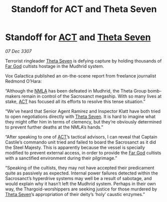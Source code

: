 :PROPERTIES:
:ID:       fe9e43cb-5f73-4c43-8be3-21981fd7e694
:END:
#+title: Standoff for  ACT and Theta Seven
#+filetags: :3307:Thargoid:galnet:

* Standoff for [[id:a152bfb8-4b9a-4b61-a292-824ecbd263e1][ACT]] and [[id:7878ad2d-4118-4028-bfff-90a3976313bd][Theta Seven]]

/07 Dec 3307/

Terrorist ringleader [[id:7878ad2d-4118-4028-bfff-90a3976313bd][Theta Seven]] is defying capture by holding thousands of [[id:04ae001b-eb07-4812-a42e-4bb72825609b][Far God]] cultists hostage in the Mudhrid system. 

Vox Galactica published an on-the-scene report from freelance journalist Redmond O’Hara: 

“Although the [[id:dbfbb5eb-82a2-43c8-afb9-252b21b8464f][NMLA]] has been defeated in Mudhrid, the Theta Group bomb-makers remain in control of the Sacrosanct megaship. With so many lives at stake, [[id:a152bfb8-4b9a-4b61-a292-824ecbd263e1][ACT]] has focused all its efforts to resolve this tense situation.” 

“We’ve heard that Senior Agent Ramirez and Inspector Klatt have both tried to open negotiations directly with [[id:7878ad2d-4118-4028-bfff-90a3976313bd][Theta Seven]]. It is hard to imagine what they might offer him in terms of clemency, but they’re obviously determined to prevent further deaths at the NMLA’s hands.” 

“After speaking to one of [[id:a152bfb8-4b9a-4b61-a292-824ecbd263e1][ACT]]’s tactical advisors, I can reveal that Captain Castile’s commando unit tried and failed to board the Sacrosanct as it did the Steel Majesty. This is apparently because the vessel is specially modified to prevent external access, in order to provide the [[id:04ae001b-eb07-4812-a42e-4bb72825609b][Far God]] cultists with a sanctified environment during their pilgrimage.” 

“Speaking of the cultists, they may not have accepted their predicament quite as passively as expected. Internal power failures detected within the Sacrosanct’s hyperdrive systems may well be a result of sabotage, and would explain why it hasn’t left the Mudhrid system. Perhaps in their own way, the Thargoid-worshippers are seeking justice for those murdered by [[id:7878ad2d-4118-4028-bfff-90a3976313bd][Theta Seven]]’s appropriation of their deity’s ‘holy’ caustic enzymes.”
